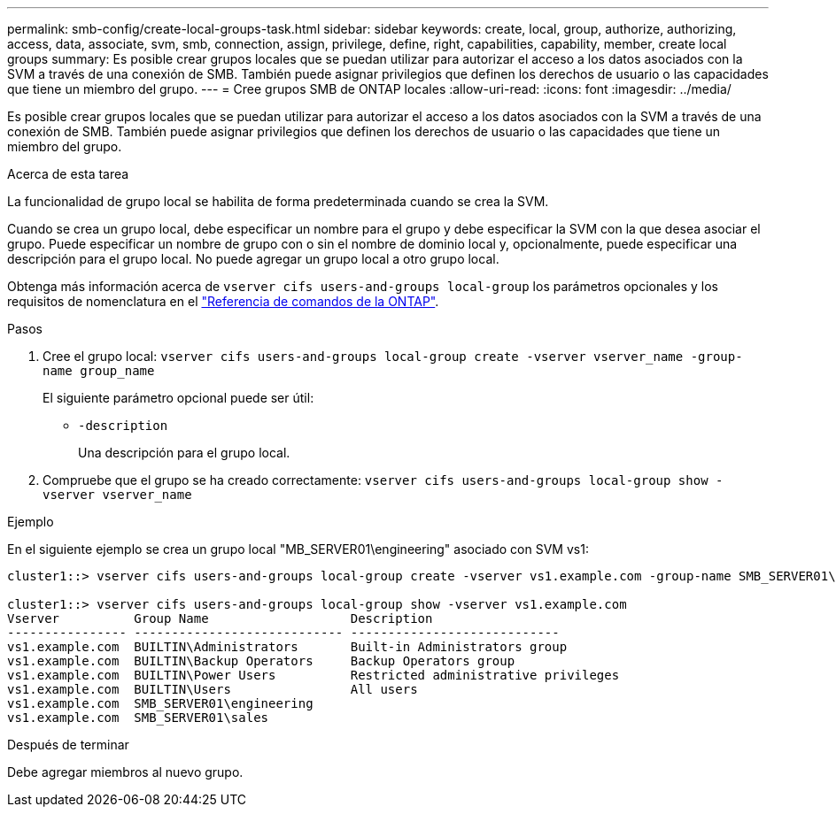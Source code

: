 ---
permalink: smb-config/create-local-groups-task.html 
sidebar: sidebar 
keywords: create, local, group, authorize, authorizing, access, data, associate, svm, smb, connection, assign, privilege, define, right, capabilities, capability, member, create local groups 
summary: Es posible crear grupos locales que se puedan utilizar para autorizar el acceso a los datos asociados con la SVM a través de una conexión de SMB. También puede asignar privilegios que definen los derechos de usuario o las capacidades que tiene un miembro del grupo. 
---
= Cree grupos SMB de ONTAP locales
:allow-uri-read: 
:icons: font
:imagesdir: ../media/


[role="lead"]
Es posible crear grupos locales que se puedan utilizar para autorizar el acceso a los datos asociados con la SVM a través de una conexión de SMB. También puede asignar privilegios que definen los derechos de usuario o las capacidades que tiene un miembro del grupo.

.Acerca de esta tarea
La funcionalidad de grupo local se habilita de forma predeterminada cuando se crea la SVM.

Cuando se crea un grupo local, debe especificar un nombre para el grupo y debe especificar la SVM con la que desea asociar el grupo. Puede especificar un nombre de grupo con o sin el nombre de dominio local y, opcionalmente, puede especificar una descripción para el grupo local. No puede agregar un grupo local a otro grupo local.

Obtenga más información acerca de `vserver cifs users-and-groups local-group` los parámetros opcionales y los requisitos de nomenclatura en el link:https://docs.netapp.com/us-en/ontap-cli/search.html?q=vserver+cifs+users-and-groups+local-group["Referencia de comandos de la ONTAP"^].

.Pasos
. Cree el grupo local: `vserver cifs users-and-groups local-group create -vserver vserver_name -group-name group_name`
+
El siguiente parámetro opcional puede ser útil:

+
** `-description`
+
Una descripción para el grupo local.



. Compruebe que el grupo se ha creado correctamente: `vserver cifs users-and-groups local-group show -vserver vserver_name`


.Ejemplo
En el siguiente ejemplo se crea un grupo local "MB_SERVER01\engineering" asociado con SVM vs1:

[listing]
----
cluster1::> vserver cifs users-and-groups local-group create -vserver vs1.example.com -group-name SMB_SERVER01\engineering

cluster1::> vserver cifs users-and-groups local-group show -vserver vs1.example.com
Vserver          Group Name                   Description
---------------- ---------------------------- ----------------------------
vs1.example.com  BUILTIN\Administrators       Built-in Administrators group
vs1.example.com  BUILTIN\Backup Operators     Backup Operators group
vs1.example.com  BUILTIN\Power Users          Restricted administrative privileges
vs1.example.com  BUILTIN\Users                All users
vs1.example.com  SMB_SERVER01\engineering
vs1.example.com  SMB_SERVER01\sales
----
.Después de terminar
Debe agregar miembros al nuevo grupo.

